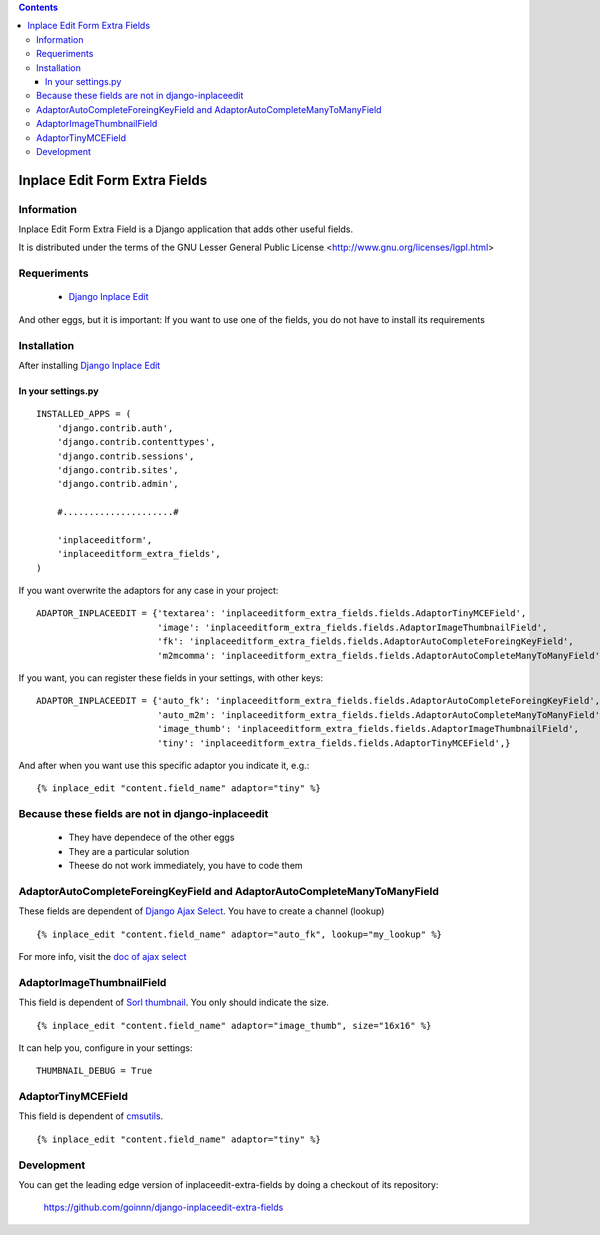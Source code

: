 .. contents::

==============================
Inplace Edit Form Extra Fields
==============================

Information
===========

Inplace Edit Form Extra Field is a Django application that adds other useful fields.

It is distributed under the terms of the GNU Lesser General Public
License <http://www.gnu.org/licenses/lgpl.html>

Requeriments
============

 * `Django Inplace Edit <http://pypi.python.org/pypi/django-inplaceedit/>`_

And other eggs, but it is important: If you want to use one of the fields, you do not have to install its requirements

Installation
============

After installing `Django Inplace Edit <http://pypi.python.org/pypi/django-inplaceedit/#installation>`_

In your settings.py
-------------------

::

    INSTALLED_APPS = (
        'django.contrib.auth',
        'django.contrib.contenttypes',
        'django.contrib.sessions',
        'django.contrib.sites',
        'django.contrib.admin',

        #.....................#

        'inplaceeditform',
        'inplaceeditform_extra_fields',
    )

If you want overwrite the adaptors for any case in your project:

::

    ADAPTOR_INPLACEEDIT = {'textarea': 'inplaceeditform_extra_fields.fields.AdaptorTinyMCEField',
                           'image': 'inplaceeditform_extra_fields.fields.AdaptorImageThumbnailField',
                           'fk': 'inplaceeditform_extra_fields.fields.AdaptorAutoCompleteForeingKeyField',
                           'm2mcomma': 'inplaceeditform_extra_fields.fields.AdaptorAutoCompleteManyToManyField'}

If you want, you can register these fields in your settings, with other keys:

::

    ADAPTOR_INPLACEEDIT = {'auto_fk': 'inplaceeditform_extra_fields.fields.AdaptorAutoCompleteForeingKeyField',
                           'auto_m2m': 'inplaceeditform_extra_fields.fields.AdaptorAutoCompleteManyToManyField',
                           'image_thumb': 'inplaceeditform_extra_fields.fields.AdaptorImageThumbnailField',
                           'tiny': 'inplaceeditform_extra_fields.fields.AdaptorTinyMCEField',}

And after when you want use this specific adaptor you indicate it, e.g.:

::

   {% inplace_edit "content.field_name" adaptor="tiny" %}


Because these fields are not in django-inplaceedit
==================================================

 * They have dependece of the other eggs
 * They are a particular solution
 * Theese do not work immediately, you have to code them

AdaptorAutoCompleteForeingKeyField and AdaptorAutoCompleteManyToManyField
=========================================================================

These fields are dependent of `Django Ajax Select <http://pypi.python.org/pypi/django-ajax-selects/>`_. You have to create a channel (lookup)

::

    {% inplace_edit "content.field_name" adaptor="auto_fk", lookup="my_lookup" %}

For more info, visit the `doc of ajax select <https://github.com/twidi/django-ajax-select/blob/master/ajax_select/docs.txt#L101>`_

AdaptorImageThumbnailField
==========================

This field is dependent of `Sorl thumbnail <http://pypi.python.org/pypi/sorl-thumbnail/>`_. You only should indicate the size.

::

    {% inplace_edit "content.field_name" adaptor="image_thumb", size="16x16" %}

It can help you, configure in your settings:

::

    THUMBNAIL_DEBUG = True

AdaptorTinyMCEField
===================

This field is dependent of `cmsutils <http://pypi.python.org/pypi/cmsutils>`_.

::

    {% inplace_edit "content.field_name" adaptor="tiny" %}


Development
===========

You can get the leading edge version of inplaceedit-extra-fields by doing a checkout
of its repository:

  https://github.com/goinnn/django-inplaceedit-extra-fields

